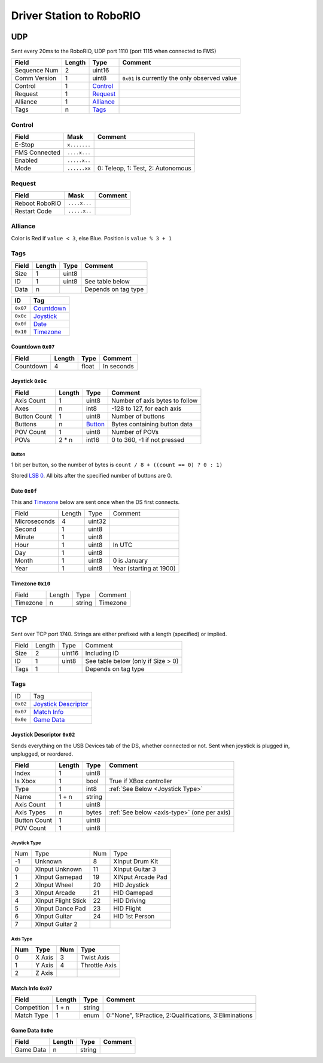Driver Station to RoboRIO
=================================

UDP
---

Sent every 20ms to the RoboRIO, UDP port 1110 (port 1115 when connected to FMS)

.. table::
   :widths: auto

   +---------------+--------+-----------------+-----------------------------------------------+
   | Field         | Length | Type            | Comment                                       |
   +===============+========+=================+===============================================+
   | Sequence Num  | 2      | uint16          |                                               |
   +---------------+--------+-----------------+-----------------------------------------------+
   | Comm Version  | 1      | uint8           | ``0x01`` is currently the only observed value |
   +---------------+--------+-----------------+-----------------------------------------------+
   | Control       | 1      | Control_        |                                               |
   +---------------+--------+-----------------+-----------------------------------------------+
   | Request       | 1      | Request_        |                                               |
   +---------------+--------+-----------------+-----------------------------------------------+
   | Alliance      | 1      | Alliance_       |                                               |
   +---------------+--------+-----------------+-----------------------------------------------+
   | Tags          | n      | Tags_           |                                               |
   +---------------+--------+-----------------+-----------------------------------------------+

.. _Control:

Control
^^^^^^^

.. table::
   :widths: auto

   +----------------+--------------+-----------------------------------+
   | Field          | Mask         | Comment                           |
   +================+==============+===================================+
   | E-Stop         | ``x.......`` |                                   |
   +----------------+--------------+-----------------------------------+
   | FMS Connected  | ``....x...`` |                                   |
   +----------------+--------------+-----------------------------------+
   | Enabled        | ``.....x..`` |                                   |
   +----------------+--------------+-----------------------------------+
   | Mode           | ``......xx`` | 0: Teleop, 1: Test, 2: Autonomous |
   +----------------+--------------+-----------------------------------+

.. _Request:

Request
^^^^^^^

.. table::
   :widths: auto

   +----------------+--------------+-----------------------------------------------+
   | Field          | Mask         | Comment                                       |
   +================+==============+===============================================+
   | Reboot RoboRIO | ``....x...`` |                                               |
   +----------------+--------------+-----------------------------------------------+
   | Restart Code   | ``.....x..`` |                                               |
   +----------------+--------------+-----------------------------------------------+

.. _Alliance:

Alliance
^^^^^^^^

Color is Red if ``value < 3``, else Blue. Position is ``value % 3 + 1``

.. _Tags:

Tags
^^^^

.. table::
   :widths: auto

   +-------+--------+-------+-----------------------------------------------+
   | Field | Length | Type  | Comment                                       |
   +=======+========+=======+===============================================+
   | Size  | 1      | uint8 |                                               |
   +-------+--------+-------+-----------------------------------------------+
   | ID    | 1      | uint8 | See table below                               |
   +-------+--------+-------+-----------------------------------------------+
   | Data  | n      |       | Depends on tag type                           |
   +-------+--------+-------+-----------------------------------------------+


.. table::
   :widths: auto

   +----------+------------+
   | ID       | Tag        |
   +==========+============+
   | ``0x07`` | Countdown_ |
   +----------+------------+
   | ``0x0c`` | Joystick_  |
   +----------+------------+
   | ``0x0f`` | Date_      |
   +----------+------------+
   | ``0x10`` | Timezone_  |
   +----------+------------+

.. _countdown:

Countdown ``0x07``
""""""""""""""""""

.. table::
   :widths: auto

   +-----------+--------+--------+-----------------------------------------------+
   | Field     | Length | Type   | Comment                                       |
   +===========+========+========+===============================================+
   | Countdown | 4      | float  | In seconds                                    |
   +-----------+--------+--------+-----------------------------------------------+

.. _joystick:

Joystick ``0x0c``
""""""""""""""""""

.. table::
   :widths: auto

   +--------------+--------+---------+-----------------------------------------------+
   | Field        | Length | Type    | Comment                                       |
   +==============+========+=========+===============================================+
   | Axis Count   | 1      | uint8   | Number of axis bytes to follow                |
   +--------------+--------+---------+-----------------------------------------------+
   | Axes         | n      | int8    | -128 to 127, for each axis                    |
   +--------------+--------+---------+-----------------------------------------------+
   | Button Count | 1      | uint8   | Number of buttons                             |
   +--------------+--------+---------+-----------------------------------------------+
   | Buttons      | n      | Button_ | Bytes containing button data                  |
   +--------------+--------+---------+-----------------------------------------------+
   | POV Count    | 1      | uint8   | Number of POVs                                |
   +--------------+--------+---------+-----------------------------------------------+
   | POVs         | 2 * n  | int16   | 0 to 360, -1 if not pressed                   |
   +--------------+--------+---------+-----------------------------------------------+

.. _button:

Button
......

1 bit per button, so the number of bytes is ``count / 8 + ((count == 0) ? 0 : 1)``

Stored `LSB 0 <https://en.wikipedia.org/wiki/Bit_numbering#LSB_0_bit_numbering>`_. All bits after the specified number of buttons are 0.

.. _date:

Date ``0x0f``
""""""""""""""
This and Timezone_ below are sent once when the DS first connects.

.. table::
   :widths: auto

   +--------------+--------+--------+-------------------------+
   | Field        | Length | Type   | Comment                 |
   +--------------+--------+--------+-------------------------+
   | Microseconds | 4      | uint32 |                         |
   +--------------+--------+--------+-------------------------+
   | Second       | 1      | uint8  |                         |
   +--------------+--------+--------+-------------------------+
   | Minute       | 1      | uint8  |                         |
   +--------------+--------+--------+-------------------------+
   | Hour         | 1      | uint8  | In UTC                  |
   +--------------+--------+--------+-------------------------+
   | Day          | 1      | uint8  |                         |
   +--------------+--------+--------+-------------------------+
   | Month        | 1      | uint8  | 0 is January            |
   +--------------+--------+--------+-------------------------+
   | Year         | 1      | uint8  | Year (starting at 1900) |
   +--------------+--------+--------+-------------------------+

.. _timezone:

Timezone ``0x10``
""""""""""""""""""

.. table::
   :widths: auto

   +----------+--------+--------+----------+
   | Field    | Length | Type   | Comment  |
   +----------+--------+--------+----------+
   | Timezone | n      | string | Timezone |
   +----------+--------+--------+----------+


.. _Tcp:

TCP
---

Sent over TCP port 1740. Strings are either prefixed with a length (specified)
or implied.

.. table::
   :widths: auto

   +----------+--------+--------+------------------------------------+
   | Field    | Length | Type   | Comment                            |
   +----------+--------+--------+------------------------------------+
   | Size     | 2      | uint16 | Including ID                       |
   +----------+--------+--------+------------------------------------+
   | ID       | 1      | uint8  | See table below (only if Size > 0) |
   +----------+--------+--------+------------------------------------+
   | Tags     | 1      |        | Depends on tag type                |
   +----------+--------+--------+------------------------------------+


Tags
^^^^

.. table::
   :widths: auto

   +----------+------------------------+
   | ID       | Tag                    |
   +----------+------------------------+
   | ``0x02`` | `Joystick Descriptor`_ |
   +----------+------------------------+
   | ``0x07`` | `Match Info`_          |
   +----------+------------------------+
   | ``0x0e`` | `Game Data`_           |
   +----------+------------------------+

.. _`joystick descriptor`:

Joystick Descriptor ``0x02``
""""""""""""""""""""""""""""

Sends everything on the USB Devices tab of the DS, whether connected or not.
Sent when joystick is plugged in, unplugged, or reordered.

.. table::
   :widths: auto

   +--------------+--------+--------+---------------------------------------------+
   | Field        | Length | Type   | Comment                                     |
   +==============+========+========+=============================================+
   | Index        | 1      | uint8  |                                             |
   +--------------+--------+--------+---------------------------------------------+
   | Is Xbox      | 1      | bool   | True if XBox controller                     |
   +--------------+--------+--------+---------------------------------------------+
   | Type         | 1      | int8   | :ref:`See Below <Joystick Type>`            |
   +--------------+--------+--------+---------------------------------------------+
   | Name         | 1 + n  | string |                                             |
   +--------------+--------+--------+---------------------------------------------+
   | Axis Count   | 1      | uint8  |                                             |
   +--------------+--------+--------+---------------------------------------------+
   | Axis Types   | n      | bytes  | :ref:`See below <axis-type>` (one per axis) |
   +--------------+--------+--------+---------------------------------------------+
   | Button Count | 1      | uint8  |                                             |
   +--------------+--------+--------+---------------------------------------------+
   | POV Count    | 1      | uint8  |                                             |
   +--------------+--------+--------+---------------------------------------------+

.. _`joystick type`:

Joystick Type
.............

.. table::
   :widths: auto

   +-----+---------------------+-----+-------------------+
   | Num | Type                | Num | Type              |
   +-----+---------------------+-----+-------------------+
   | -1  | Unknown             | 8   | XInput Drum Kit   |
   +-----+---------------------+-----+-------------------+
   | 0   | XInput Unknown      | 11  | XInput Guitar 3   |
   +-----+---------------------+-----+-------------------+
   | 1   | XInput Gamepad      | 19  | XINput Arcade Pad |
   +-----+---------------------+-----+-------------------+
   | 2   | XInput Wheel        | 20  | HID Joystick      |
   +-----+---------------------+-----+-------------------+
   | 3   | XInput Arcade       | 21  | HID Gamepad       |
   +-----+---------------------+-----+-------------------+
   | 4   | XInput Flight Stick | 22  | HID Driving       |
   +-----+---------------------+-----+-------------------+
   | 5   | XInput Dance Pad    | 23  | HID Flight        |
   +-----+---------------------+-----+-------------------+
   | 6   | XInput Guitar       | 24  | HID 1st Person    |
   +-----+---------------------+-----+-------------------+
   | 7   | XInput Guitar 2     |     |                   |
   +-----+---------------------+-----+-------------------+

.. _axis-type:

Axis Type
.........

.. table::
   :widths: auto

   +-----+--------+-----+---------------+
   | Num | Type   | Num | Type          |
   +=====+========+=====+===============+
   | 0   | X Axis | 3   | Twist Axis    |
   +-----+--------+-----+---------------+
   | 1   | Y Axis | 4   | Throttle Axis |
   +-----+--------+-----+---------------+
   | 2   | Z Axis |     |               |
   +-----+--------+-----+---------------+

.. _`match info`:

Match Info ``0x07``
"""""""""""""""""""

.. table::
   :widths: auto

   +--------------+--------+--------+---------------------------------------------+
   | Field        | Length | Type   | Comment                                     |
   +==============+========+========+=============================================+
   | Competition  | 1 + n  | string |                                             |
   +--------------+--------+--------+---------------------------------------------+
   | Match Type   | 1      | enum   | 0:"None", 1:Practice, 2:Qualifications,     |
   |              |        |        | 3:Eliminations                              |
   +--------------+--------+--------+---------------------------------------------+


.. _`game data`:

Game Data ``0x0e``
""""""""""""""""""

.. table::
   :widths: auto

   +--------------+--------+--------+---------------------------------------------+
   | Field        | Length | Type   | Comment                                     |
   +==============+========+========+=============================================+
   | Game Data    | n      | string |                                             |
   +--------------+--------+--------+---------------------------------------------+
